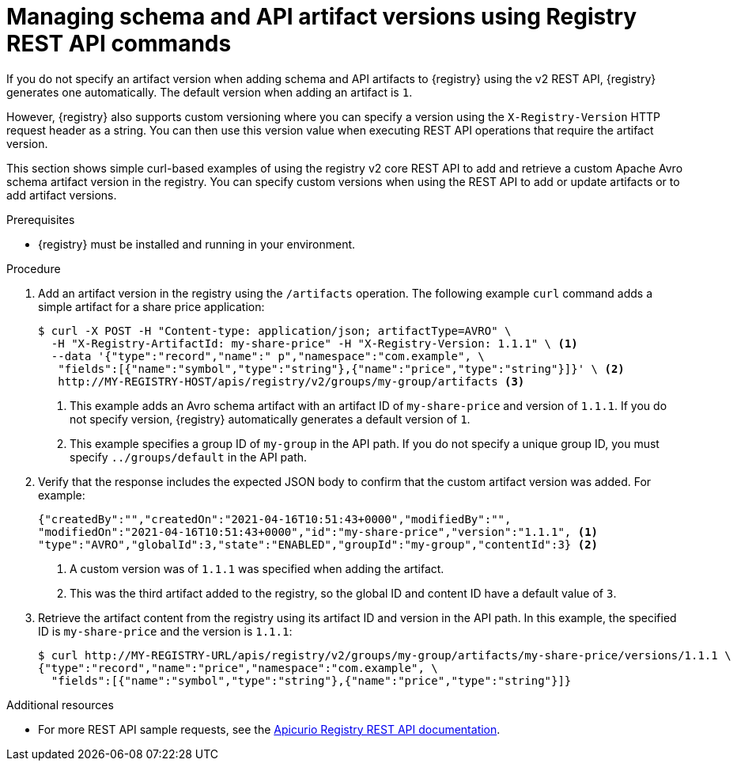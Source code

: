 // Metadata created by nebel
// ParentAssemblies: assemblies/getting-started/as_managing-registry-artifacts.adoc

[id="managing-artifact-versions-using-rest-api"]
= Managing schema and API artifact versions using Registry REST API commands

[role="_abstract"]
If you do not specify an artifact version when adding schema and API artifacts to {registry} using the v2 REST API, {registry} generates one automatically. The default version when adding an artifact is `1`.

However, {registry} also supports custom versioning where you can specify a version using the `X-Registry-Version` HTTP request header as a string. You can then use this version value when executing REST API operations that require the artifact version.  

This section shows simple curl-based examples of using the registry v2 core REST API to add and retrieve a custom Apache Avro schema artifact version in the registry. You can specify custom versions when using the REST API to add or update artifacts or to add artifact versions.

.Prerequisites

* {registry} must be installed and running in your environment. 

.Procedure

. Add an artifact version in the registry using the `/artifacts` operation. The following example `curl` command adds a simple artifact for a share price application:
+
[source,bash]
----
$ curl -X POST -H "Content-type: application/json; artifactType=AVRO" \ 
  -H "X-Registry-ArtifactId: my-share-price" -H "X-Registry-Version: 1.1.1" \ <1>
  --data '{"type":"record","name":" p","namespace":"com.example", \
   "fields":[{"name":"symbol","type":"string"},{"name":"price","type":"string"}]}' \ <2>
   http://MY-REGISTRY-HOST/apis/registry/v2/groups/my-group/artifacts <3>
----
<1> This example adds an Avro schema artifact with an artifact ID of `my-share-price` and version of `1.1.1`. If you do not specify version, {registry} automatically generates a default version of `1`. 
ifdef::apicurio-registry[]
<2> `MY-REGISTRY-HOST` is the host name on which {registry} is deployed. For example: `\http://localhost:8080`.
endif::[]
ifdef::rh-service-registry[]
<2> `MY-REGISTRY-HOST` is the host name on which {registry} is deployed. For example: `my-cluster-service-registry-myproject.example.com`. 
endif::[]
<3> This example specifies a group ID of `my-group` in the API path. If you do not specify a unique group ID, you must specify `../groups/default` in the API path. 

. Verify that the response includes the expected JSON body to confirm that the custom artifact version was added. For example:
+
[source,bash]
----
{"createdBy":"","createdOn":"2021-04-16T10:51:43+0000","modifiedBy":"", 
"modifiedOn":"2021-04-16T10:51:43+0000","id":"my-share-price","version":"1.1.1", <1>
"type":"AVRO","globalId":3,"state":"ENABLED","groupId":"my-group","contentId":3} <2>
----
<1> A custom version was of `1.1.1` was specified when adding the artifact.
<2> This was the third artifact added to the registry, so the global ID and content ID have a default value of `3`. 

. Retrieve the artifact content from the registry using its artifact ID and version in the API path. In this example, the specified ID is `my-share-price` and the version is `1.1.1`:
+
[source,bash]
----
$ curl http://MY-REGISTRY-URL/apis/registry/v2/groups/my-group/artifacts/my-share-price/versions/1.1.1 \ 
{"type":"record","name":"price","namespace":"com.example", \
  "fields":[{"name":"symbol","type":"string"},{"name":"price","type":"string"}]}
----

[role="_additional-resources"]
.Additional resources
* For more REST API sample requests, see the link:{attachmentsdir}/registry-rest-api.htm[Apicurio Registry REST API documentation].
